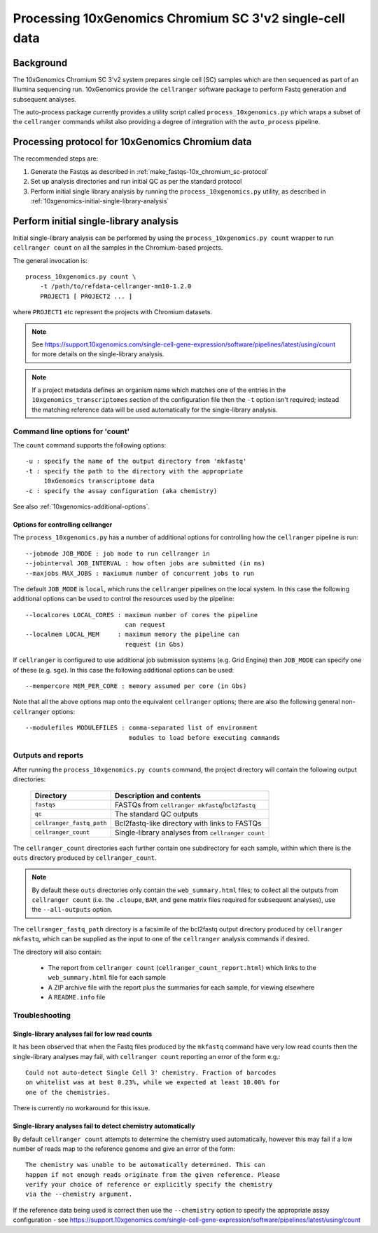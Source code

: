 Processing 10xGenomics Chromium SC 3'v2 single-cell data
========================================================

Background
----------

The 10xGenomics Chromium SC 3'v2 system prepares single cell (SC) samples
which are then sequenced as part of an Illumina sequencing run. 10xGenomics
provide the ``cellranger`` software package to perform Fastq generation
and subsequent analyses.

The auto-process package currently provides a utility script called
``process_10xgenomics.py`` which wraps a subset of the ``cellranger``
commands whilst also providing a degree of integration with the
``auto_process`` pipeline.

Processing protocol for 10xGenomics Chromium data
-------------------------------------------------

The recommended steps are:

1. Generate the Fastqs as described in
   :ref:`make_fastqs-10x_chromium_sc-protocol`
2. Set up analysis directories and run initial QC as per the standard
   protocol
3. Perform initial single library analysis by running the
   ``process_10xgenomics.py`` utility, as described in
   :ref:`10xgenomics-initial-single-library-analysis`

.. _10xgenomics-initial-single-library-analysis:

Perform initial single-library analysis
---------------------------------------

Initial single-library analysis can be performed by using the
``process_10xgenomics.py count`` wrapper to run ``cellranger count``
on all the samples in the Chromium-based projects.

The general invocation is:

::

       process_10xgenomics.py count \
           -t /path/to/refdata-cellranger-mm10-1.2.0
	   PROJECT1 [ PROJECT2 ... ]

where ``PROJECT1`` etc represent the projects with Chromium
datasets.

.. note::

   See https://support.10xgenomics.com/single-cell-gene-expression/software/pipelines/latest/using/count
   for more details on the single-library analysis.

.. note::

   If a project metadata defines an organism name which matches one
   of the entries in the ``10xgenomics_transcriptomes`` section of
   the configuration file then the ``-t`` option isn't required;
   instead the matching reference data will be used automatically
   for the single-library analysis.

.. _10xgenomics-count-options:

Command line options for 'count'
********************************

The ``count`` command supports the following options::

    -u : specify the name of the output directory from 'mkfastq'
    -t : specify the path to the directory with the appropriate
         10xGenomics transcriptome data
    -c : specify the assay configuration (aka chemistry)

See also :ref:`10xgenomics-additional-options`.

.. _10xgenomics-additional-options:

Options for controlling cellranger
~~~~~~~~~~~~~~~~~~~~~~~~~~~~~~~~~~

The ``process_10xgenomics.py`` has a number of additional options for
controlling how the ``cellranger`` pipeline is run::

    --jobmode JOB_MODE : job mode to run cellranger in
    --jobinterval JOB_INTERVAL : how often jobs are submitted (in ms)
    --maxjobs MAX_JOBS : maxiumum number of concurrent jobs to run

The default ``JOB_MODE`` is ``local``, which runs the ``cellranger``
pipelines on the local system. In this case the following additional
options can be used to control the resources used by the pipeline::

    --localcores LOCAL_CORES : maximum number of cores the pipeline
                               can request
    --localmem LOCAL_MEM     : maximum memory the pipeline can
                               request (in Gbs)

If ``cellranger`` is configured to use additional job submission
systems (e.g. Grid Engine) then ``JOB_MODE`` can specify one of these
(e.g. ``sge``). In this case the following additional options can
be used::

    --mempercore MEM_PER_CORE : memory assumed per core (in Gbs)

Note that all the above options  map onto the equivalent ``cellranger``
options; there are also the following general non-``cellranger`` options::

   --modulefiles MODULEFILES : comma-separated list of environment
                               modules to load before executing commands

.. _10xgenomics-outputs:

Outputs and reports
*******************

After running the ``process_10xgenomics.py counts`` command, the project
directory will contain the following output directories:

 ========================== =================================================
 **Directory**              **Description and contents**
 -------------------------- -------------------------------------------------
 ``fastqs``                 FASTQs from ``cellranger mkfastq``/``bcl2fastq``
 ``qc``                     The standard QC outputs
 ``cellranger_fastq_path``  Bcl2fastq-like directory with links to FASTQs
 ``cellranger_count``       Single-library analyses from ``cellranger count``
 ========================== =================================================

The ``cellranger_count`` directories each further contain one
subdirectory for each sample, within which there is the ``outs``
directory produced by ``cellranger_count``.

.. note::

   By default these ``outs`` directories only contain the
   ``web_summary.html`` files; to collect all the outputs from
   ``cellranger count`` (i.e. the ``.cloupe``, ``BAM``, and gene
   matrix files required for subsequent analyses), use the
   ``--all-outputs`` option.

The ``cellranger_fastq_path`` directory is a facsimile of the bcl2fastq
output directory produced by ``cellranger mkfastq``, which can be supplied
as the input to one of the ``cellranger`` analysis commands if desired.

The directory will also contain:

 * The report from ``cellranger count`` (``cellranger_count_report.html``)
   which links to the ``web_summary.html`` file for each sample
 * A ZIP archive file with the report plus the summaries for each sample,
   for viewing elsewhere
 * A ``README.info`` file

Troubleshooting
***************

Single-library analyses fail for low read counts
~~~~~~~~~~~~~~~~~~~~~~~~~~~~~~~~~~~~~~~~~~~~~~~~

It has been observed that when the Fastq files produced by the ``mkfastq``
command have very low read counts then the single-library analyses may
fail, with ``cellranger count`` reporting an error of the form e.g.::

    Could not auto-detect Single Cell 3' chemistry. Fraction of barcodes
    on whitelist was at best 0.23%, while we expected at least 10.00% for
    one of the chemistries.

There is currently no workaround for this issue.

Single-library analyses fail to detect chemistry automatically
~~~~~~~~~~~~~~~~~~~~~~~~~~~~~~~~~~~~~~~~~~~~~~~~~~~~~~~~~~~~~~

By default ``cellranger count`` attempts to determine the chemistry used
automatically, however this may fail if a low number of reads map to the
reference genome and give an error of the form::

    The chemistry was unable to be automatically determined. This can
    happen if not enough reads originate from the given reference. Please
    verify your choice of reference or explicitly specify the chemistry
    via the --chemistry argument.

If the reference data being used is correct then use the ``--chemistry``
option to specify the appropriate assay configuration - see
https://support.10xgenomics.com/single-cell-gene-expression/software/pipelines/latest/using/count

